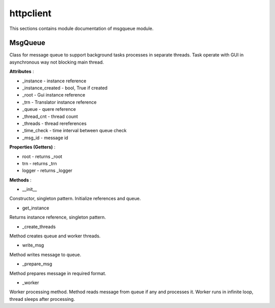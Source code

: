 .. _module_ext_client_core_msgqueue:

httpclient
==========

This sections contains module documentation of msgqueue module.

MsgQueue
^^^^^^^^

Class for message queue to support background tasks processes in separate threads.
Task operate with GUI in asynchronous way not blocking main thread.

**Attributes** :

* _instance - instance reference
* _instance_created - bool, True if created
* _root - Gui instance reference
* _trn - Translator instance reference
* _queue - quere reference
* _thread_cnt - thread count
* _threads - thread rereferences
* _time_check - time interval between queue check
* _msg_id - message id

**Properties (Getters)** :

* root - returns _root
* trn - returns _trn
* logger - returns _logger

**Methods** :

* __init__

Constructor, singleton pattern. Initialize references and queue.

* get_instance

Returns instance reference, singleton pattern.

* _create_threads

Method creates queue and worker threads.

* write_msg

Method writes message to queue.

* _prepare_msg

Method prepares message in required format.

* _worker

Worker processing method. Method reads message from queue if any and processes it.
Worker runs in infinite loop, thread sleeps after processing.